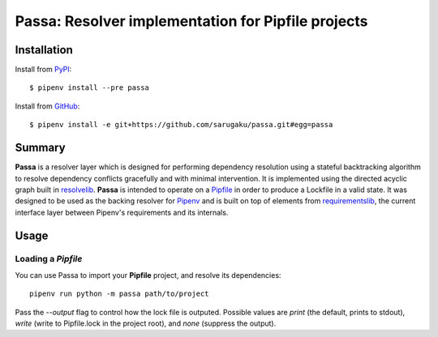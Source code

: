 ===================================================
Passa: Resolver implementation for Pipfile projects
===================================================

.. image:: https://img.shields.io/pypi/v/passa.svg
    :target: https://pypi.python.org/pypi/passa

.. image:: https://img.shields.io/pypi/l/passa.svg
    :target: https://pypi.python.org/pypi/passa

.. image:: https://travis-ci.org/sarugaku/passa.svg?branch=master
    :target: https://travis-ci.org/sarugaku/passa

.. image:: https://img.shields.io/pypi/pyversions/passa.svg
    :target: https://pypi.python.org/pypi/passa

.. image:: https://img.shields.io/badge/Say%20Thanks-!-1EAEDB.svg
    :target: https://saythanks.io/to/techalchemy

.. image:: https://readthedocs.org/projects/passa/badge/?version=master
    :target: http://passa.readthedocs.io/en/master/?badge=master
    :alt: Documentation Status


Installation
============

Install from PyPI_::

    $ pipenv install --pre passa

Install from GitHub_::

    $ pipenv install -e git+https://github.com/sarugaku/passa.git#egg=passa


.. _PyPI: https://www.pypi.org/project/passa
.. _GitHub: https://github.com/sarugaku/passa



.. _Summary:

Summary
=======

**Passa** is a resolver layer which is designed for performing dependency
resolution using a stateful backtracking algorithm to resolve dependency
conflicts gracefully and with minimal intervention.  It is implemented using
the directed acyclic graph built in resolvelib_. **Passa** is intended to
operate on a Pipfile_ in order to produce a Lockfile in a valid state.  It
was designed to be used as the backing resolver for Pipenv_ and is built on
top of elements from requirementslib_, the current interface layer between Pipenv's requirements and its internals.

.. _Pipenv: https://github.com/pypa/pipenv
.. _pipfile: https://github.com/sarugaku/pipfile
.. _resolvelib: https://github.com/sarugaku/resolvelib
.. _requirementslib: https://github.com/sarugaku/requirementslib



.. _Usage:

Usage
=====

Loading a *Pipfile*
-------------------

You can use Passa to import your **Pipfile** project, and resolve its
dependencies::

    pipenv run python -m passa path/to/project

Pass the `--output` flag to control how the lock file is outputed. Possible
values are `print` (the default, prints to stdout), `write` (write to
Pipfile.lock in the project root), and `none` (suppress the output).
